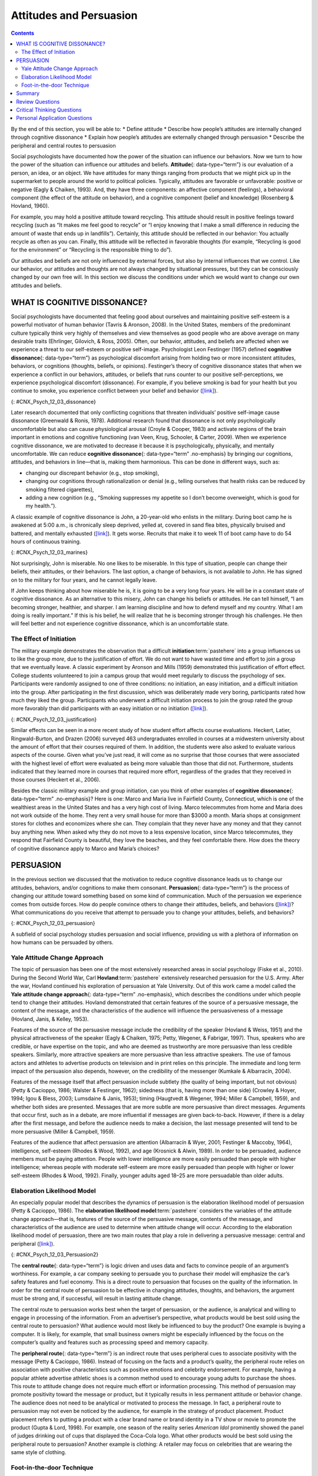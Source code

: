 ========================
Attitudes and Persuasion
========================



.. contents::
   :depth: 3
..

.. container::

   By the end of this section, you will be able to: \* Define attitude
   \* Describe how people’s attitudes are internally changed through
   cognitive dissonance \* Explain how people’s attitudes are externally
   changed through persuasion \* Describe the peripheral and central
   routes to persuasion

Social psychologists have documented how the power of the situation can
influence our behaviors. Now we turn to how the power of the situation
can influence our attitudes and beliefs. **Attitude**\ {:
data-type=“term”} is our evaluation of a person, an idea, or an object.
We have attitudes for many things ranging from products that we might
pick up in the supermarket to people around the world to political
policies. Typically, attitudes are favorable or unfavorable: positive or
negative (Eagly & Chaiken, 1993). And, they have three components: an
affective component (feelings), a behavioral component (the effect of
the attitude on behavior), and a cognitive component (belief and
knowledge) (Rosenberg & Hovland, 1960).

For example, you may hold a positive attitude toward recycling. This
attitude should result in positive feelings toward recycling (such as
“It makes me feel good to recycle” or “I enjoy knowing that I make a
small difference in reducing the amount of waste that ends up in
landfills”). Certainly, this attitude should be reflected in our
behavior: You actually recycle as often as you can. Finally, this
attitude will be reflected in favorable thoughts (for example,
“Recycling is good for the environment” or “Recycling is the responsible
thing to do”).

Our attitudes and beliefs are not only influenced by external forces,
but also by internal influences that we control. Like our behavior, our
attitudes and thoughts are not always changed by situational pressures,
but they can be consciously changed by our own free will. In this
section we discuss the conditions under which we would want to change
our own attitudes and beliefs.

WHAT IS COGNITIVE DISSONANCE?
=============================

Social psychologists have documented that feeling good about ourselves
and maintaining positive self-esteem is a powerful motivator of human
behavior (Tavris & Aronson, 2008). In the United States, members of the
predominant culture typically think very highly of themselves and view
themselves as good people who are above average on many desirable traits
(Ehrlinger, Gilovich, & Ross, 2005). Often, our behavior, attitudes, and
beliefs are affected when we experience a threat to our self-esteem or
positive self-image. Psychologist Leon Festinger (1957) defined
**cognitive dissonance**\ {: data-type=“term”} as psychological
discomfort arising from holding two or more inconsistent attitudes,
behaviors, or cognitions (thoughts, beliefs, or opinions). Festinger’s
theory of cognitive dissonance states that when we experience a conflict
in our behaviors, attitudes, or beliefs that runs counter to our
positive self-perceptions, we experience psychological discomfort
(dissonance). For example, if you believe smoking is bad for your health
but you continue to smoke, you experience conflict between your belief
and behavior (`[link] <#CNX_Psych_12_03_dissonance>`__).

|A diagram shows the process of cognitive dissonance. Two disparate
statements (“I am a smoker” and “Smoking is bad for your health”) are
joined as an example of cognitive dissonance. A flow diagram joins them
in a process labeled, “Remove dissonance tension,” with two resulting
flows. The first flow path shows the warning on a pack of cigarettes
with a checkmark imposed over the image that is labeled, “Smoking is bad
for your health.” The path then shows a photograph of an arm with a
nicotine patch that is labeled, “I quit smoking.” The second flow path
shows the warning on a pack of cigarettes with an X imposed over the
image and is labeled, “Research is inconclusive,” then shows a
photograph of a person smoking labeled, “I am still a smoker.”|\ {:
#CNX_Psych_12_03_dissonance}

Later research documented that only conflicting cognitions that threaten
individuals’ positive self-image cause dissonance (Greenwald & Ronis,
1978). Additional research found that dissonance is not only
psychologically uncomfortable but also can cause physiological arousal
(Croyle & Cooper, 1983) and activate regions of the brain important in
emotions and cognitive functioning (van Veen, Krug, Schooler, & Carter,
2009). When we experience cognitive dissonance, we are motivated to
decrease it because it is psychologically, physically, and mentally
uncomfortable. We can reduce **cognitive dissonance**\ {:
data-type=“term” .no-emphasis} by bringing our cognitions, attitudes,
and behaviors in line—that is, making them harmonious. This can be done
in different ways, such as:

-  changing our discrepant behavior (e.g., stop smoking),
-  changing our cognitions through rationalization or denial (e.g.,
   telling ourselves that health risks can be reduced by smoking
   filtered cigarettes),
-  adding a new cognition (e.g., “Smoking suppresses my appetite so I
   don’t become overweight, which is good for my health.”).

A classic example of cognitive dissonance is John, a 20-year-old who
enlists in the military. During boot camp he is awakened at 5:00 a.m.,
is chronically sleep deprived, yelled at, covered in sand flea bites,
physically bruised and battered, and mentally exhausted
(`[link] <#CNX_Psych_12_03_marines>`__). It gets worse. Recruits that
make it to week 11 of boot camp have to do 54 hours of continuous
training.

|A photograph shows a person doing pushups while a military leader
stands over the person; other people are doing jumping jacks in the
background.|\ {: #CNX_Psych_12_03_marines}

Not surprisingly, John is miserable. No one likes to be miserable. In
this type of situation, people can change their beliefs, their
attitudes, or their behaviors. The last option, a change of behaviors,
is not available to John. He has signed on to the military for four
years, and he cannot legally leave.

If John keeps thinking about how miserable he is, it is going to be a
very long four years. He will be in a constant state of cognitive
dissonance. As an alternative to this misery, John can change his
beliefs or attitudes. He can tell himself, “I am becoming stronger,
healthier, and sharper. I am learning discipline and how to defend
myself and my country. What I am doing is really important.” If this is
his belief, he will realize that he is becoming stronger through his
challenges. He then will feel better and not experience cognitive
dissonance, which is an uncomfortable state.

The Effect of Initiation
------------------------

The military example demonstrates the observation that a difficult
**initiation**:term:`pastehere` into a group
influences us to like the group *more*, due to the justification of
effort. We do not want to have wasted time and effort to join a group
that we eventually leave. A classic experiment by Aronson and Mills
(1959) demonstrated this justification of effort effect. College
students volunteered to join a campus group that would meet regularly to
discuss the psychology of sex. Participants were randomly assigned to
one of three conditions: no initiation, an easy initiation, and a
difficult initiation into the group. After participating in the first
discussion, which was deliberately made very boring, participants rated
how much they liked the group. Participants who underwent a difficult
initiation process to join the group rated the group more favorably than
did participants with an easy initiation or no initiation
(`[link] <#CNX_Psych_12_03_justification>`__).

|A bar graph has an x-axis labeled, “Difficulty of initiation” and a
y-axis labeled, “Relative magnitude of liking a group.” The liking of
the group is low to moderate for the groups whose difficulty of
initiation was “none” or “easy,” but high for the group whose difficulty
of initiation was “difficult.”|\ {: #CNX_Psych_12_03_justification}

Similar effects can be seen in a more recent study of how student effort
affects course evaluations. Heckert, Latier, Ringwald-Burton, and Drazen
(2006) surveyed 463 undergraduates enrolled in courses at a midwestern
university about the amount of effort that their courses required of
them. In addition, the students were also asked to evaluate various
aspects of the course. Given what you’ve just read, it will come as no
surprise that those courses that were associated with the highest level
of effort were evaluated as being more valuable than those that did not.
Furthermore, students indicated that they learned more in courses that
required more effort, regardless of the grades that they received in
those courses (Heckert et al., 2006).

Besides the classic military example and group initiation, can you think
of other examples of **cognitive dissonance**\ {: data-type=“term”
.no-emphasis}? Here is one: Marco and Maria live in Fairfield County,
Connecticut, which is one of the wealthiest areas in the United States
and has a very high cost of living. Marco telecommutes from home and
Maria does not work outside of the home. They rent a very small house
for more than $3000 a month. Maria shops at consignment stores for
clothes and economizes where she can. They complain that they never have
any money and that they cannot buy anything new. When asked why they do
not move to a less expensive location, since Marco telecommutes, they
respond that Fairfield County is beautiful, they love the beaches, and
they feel comfortable there. How does the theory of cognitive dissonance
apply to Marco and Maria’s choices?

PERSUASION
==========

In the previous section we discussed that the motivation to reduce
cognitive dissonance leads us to change our attitudes, behaviors, and/or
cognitions to make them consonant. **Persuasion**\ {: data-type=“term”}
is the process of changing our attitude toward something based on some
kind of communication. Much of the persuasion we experience comes from
outside forces. How do people convince others to change their attitudes,
beliefs, and behaviors (`[link] <#CNX_Psych_12_03_persuasion>`__)? What
communications do you receive that attempt to persuade you to change
your attitudes, beliefs, and behaviors?

|A photograph shows the back of a car that is covered in numerous bumper
stickers.|\ {: #CNX_Psych_12_03_persuasion}

A subfield of social psychology studies persuasion and social influence,
providing us with a plethora of information on how humans can be
persuaded by others.

Yale Attitude Change Approach
-----------------------------

The topic of persuasion has been one of the most extensively researched
areas in social psychology (Fiske et al., 2010). During the Second World
War, Carl **Hovland**:term:`pastehere` extensively
researched persuasion for the U.S. Army. After the war, Hovland
continued his exploration of persuasion at Yale University. Out of this
work came a model called the **Yale attitude change approach**\ {:
data-type=“term” .no-emphasis}, which describes the conditions under
which people tend to change their attitudes. Hovland demonstrated that
certain features of the source of a persuasive message, the content of
the message, and the characteristics of the audience will influence the
persuasiveness of a message (Hovland, Janis, & Kelley, 1953).

Features of the source of the persuasive message include the credibility
of the speaker (Hovland & Weiss, 1951) and the physical attractiveness
of the speaker (Eagly & Chaiken, 1975; Petty, Wegener, & Fabrigar,
1997). Thus, speakers who are credible, or have expertise on the topic,
and who are deemed as trustworthy are more persuasive than less credible
speakers. Similarly, more attractive speakers are more persuasive than
less attractive speakers. The use of famous actors and athletes to
advertise products on television and in print relies on this principle.
The immediate and long term impact of the persuasion also depends,
however, on the credibility of the messenger (Kumkale & Albarracín,
2004).

Features of the message itself that affect persuasion include subtlety
(the quality of being important, but not obvious) (Petty & Cacioppo,
1986; Walster & Festinger, 1962); sidedness (that is, having more than
one side) (Crowley & Hoyer, 1994; Igou & Bless, 2003; Lumsdaine & Janis,
1953); timing (Haugtvedt & Wegener, 1994; Miller & Campbell, 1959), and
whether both sides are presented. Messages that are more subtle are more
persuasive than direct messages. Arguments that occur first, such as in
a debate, are more influential if messages are given back-to-back.
However, if there is a delay after the first message, and before the
audience needs to make a decision, the last message presented will tend
to be more persuasive (Miller & Campbell, 1959).

Features of the audience that affect persuasion are attention
(Albarracín & Wyer, 2001; Festinger & Maccoby, 1964), intelligence,
self-esteem (Rhodes & Wood, 1992), and age (Krosnick & Alwin, 1989). In
order to be persuaded, audience members must be paying attention. People
with lower intelligence are more easily persuaded than people with
higher intelligence; whereas people with moderate self-esteem are more
easily persuaded than people with higher or lower self-esteem (Rhodes &
Wood, 1992). Finally, younger adults aged 18–25 are more persuadable
than older adults.

Elaboration Likelihood Model
----------------------------

An especially popular model that describes the dynamics of persuasion is
the elaboration likelihood model of persuasion (Petty & Cacioppo, 1986).
The **elaboration likelihood model**:term:`pastehere`
considers the variables of the attitude change approach—that is,
features of the source of the persuasive message, contents of the
message, and characteristics of the audience are used to determine when
attitude change will occur. According to the elaboration likelihood
model of persuasion, there are two main routes that play a role in
delivering a persuasive message: central and peripheral
(`[link] <#CNX_Psych_12_03_Persuasion2>`__).

|A diagram shows two routes of persuasion. A box on the left is labeled
“persuasive message” and arrows from the box separate into two routes:
the central and peripheral routes, each with boxes describing the
characteristics of the audience, processing, and persuasion. The
audience is “motivated, analytical” in the central route, and “not
motivated, not analytical” in the peripheral route. Processing in the
central route is “high effort; evaluate message” and in the peripheral
route is “low effort; persuaded by cues outside of message.” Persuasion
in the central route is “lasting change in attitude” and in the
peripheral route is “temporary change in attitude.”|\ {:
#CNX_Psych_12_03_Persuasion2}

The **central route**\ {: data-type=“term”} is logic driven and uses
data and facts to convince people of an argument’s worthiness. For
example, a car company seeking to persuade you to purchase their model
will emphasize the car’s safety features and fuel economy. This is a
direct route to persuasion that focuses on the quality of the
information. In order for the central route of persuasion to be
effective in changing attitudes, thoughts, and behaviors, the argument
must be strong and, if successful, will result in lasting attitude
change.

The central route to persuasion works best when the target of
persuasion, or the audience, is analytical and willing to engage in
processing of the information. From an advertiser’s perspective, what
products would be best sold using the central route to persuasion? What
audience would most likely be influenced to buy the product? One example
is buying a computer. It is likely, for example, that small business
owners might be especially influenced by the focus on the computer’s
quality and features such as processing speed and memory capacity.

The **peripheral route**\ {: data-type=“term”} is an indirect route that
uses peripheral cues to associate positivity with the message (Petty &
Cacioppo, 1986). Instead of focusing on the facts and a product’s
quality, the peripheral route relies on association with positive
characteristics such as positive emotions and celebrity endorsement. For
example, having a popular athlete advertise athletic shoes is a common
method used to encourage young adults to purchase the shoes. This route
to attitude change does not require much effort or information
processing. This method of persuasion may promote positivity toward the
message or product, but it typically results in less permanent attitude
or behavior change. The audience does not need to be analytical or
motivated to process the message. In fact, a peripheral route to
persuasion may not even be noticed by the audience, for example in the
strategy of product placement. Product placement refers to putting a
product with a clear brand name or brand identity in a TV show or movie
to promote the product (Gupta & Lord, 1998). For example, one season of
the reality series *American Idol* prominently showed the panel of
judges drinking out of cups that displayed the Coca-Cola logo. What
other products would be best sold using the peripheral route to
persuasion? Another example is clothing: A retailer may focus on
celebrities that are wearing the same style of clothing.

Foot-in-the-door Technique
--------------------------

Researchers have tested many persuasion strategies that are effective in
selling products and changing people’s attitude, ideas, and behaviors.
One effective strategy is the foot-in-the-door technique (Cialdini,
2001; Pliner, Hart, Kohl, & Saari, 1974). Using the **foot-in-the-door
technique**\ {: data-type=“term”}, the persuader gets a person to agree
to bestow a small favor or to buy a small item, only to later request a
larger favor or purchase of a bigger item. The foot-in-the-door
technique was demonstrated in a study by Freedman and Fraser (1966) in
which participants who agreed to post small sign in their yard or sign a
petition were more likely to agree to put a large sign in their yard
than people who declined the first request
(`[link] <#CNX_Psych_12_03_signs>`__). Research on this technique also
illustrates the principle of consistency (Cialdini, 2001): Our past
behavior often directs our future behavior, and we have a desire to
maintain consistency once we have a committed to a behavior.

|Photograph A shows a campaign button. Photograph B shows a yard filled
with numerous signs.|\ {: #CNX_Psych_12_03_signs}

A common application of foot-in-the-door is when teens ask their parents
for a small permission (for example, extending curfew by a half hour)
and then asking them for something larger. Having granted the smaller
request increases the likelihood that parents will acquiesce with the
later, larger request.

How would a store owner use the foot-in-the-door technique to sell you
an expensive product? For example, say that you are buying the latest
model smartphone, and the salesperson suggests you purchase the best
data plan. You agree to this. The salesperson then suggests a bigger
purchase—the three-year extended warranty. After agreeing to the smaller
request, you are more likely to also agree to the larger request. You
may have encountered this if you have bought a car. When salespeople
realize that a buyer intends to purchase a certain model, they might try
to get the customer to pay for many or most available options on the
car.

Summary
=======

Attitudes are our evaluations or feelings toward a person, idea, or
object and typically are positive or negative. Our attitudes and beliefs
are influenced not only by external forces, but also by internal
influences that we control. An internal form of attitude change is
cognitive dissonance or the tension we experience when our thoughts,
feelings, and behaviors are in conflict. In order to reduce dissonance,
individuals can change their behavior, attitudes, or cognitions, or add
a new cognition. External forces of persuasion include advertising; the
features of advertising that influence our behaviors include the source,
message, and audience. There are two primary routes to persuasion. The
central route to persuasion uses facts and information to persuade
potential consumers. The peripheral route uses positive association with
cues such as beauty, fame, and positive emotions.

Review Questions
================

.. container::

   .. container::

      Attitudes describe our \_______\_ of people, objects, and ideas.

      1. treatment
      2. evaluations
      3. cognitions
      4. knowledge {: type=“a”}

   .. container::

      B

.. container::

   .. container::

      Cognitive dissonance causes discomfort because it disrupts our
      sense of \________.

      1. dependency
      2. unpredictability
      3. consistency
      4. power {: type=“a”}

   .. container::

      C

.. container::

   .. container::

      In order for the central route to persuasion to be effective, the
      audience must be \_______\_ and \________.

      1. analytical; motivated
      2. attentive; happy
      3. intelligent; unemotional
      4. gullible; distracted {: type=“a”}

   .. container::

      A

.. container::

   .. container::

      Examples of cues used in peripheral route persuasion include all
      of the following *except* \________.

      1. celebrity endorsement
      2. positive emotions
      3. attractive models
      4. factual information {: type=“a”}

   .. container::

      D

Critical Thinking Questions
===========================

.. container::

   .. container::

      Give an example (one *not* used in class or your text) of
      cognitive dissonance and how an individual might resolve this.

   .. container::

      One example is choosing which college to attend—the public school
      close to home or the Ivy League school out of state. Since both
      schools are desirable, the student is likely to experience
      cognitive dissonance in making this decision. In order to justify
      choosing the public school close to home, the student could change
      her cognition about Ivy League school, asserting that it is too
      expensive and the quality of education at the public school is
      just as good. She could change her attitude toward the Ivy League
      school and determine that the students there are too stuffy and
      wouldn’t make good classmates.

.. container::

   .. container::

      Imagine that you work for an advertising agency, and you’ve been
      tasked with developing an advertising campaign to increase sales
      of Bliss Soda. How would you develop an advertisement for this
      product that uses a central route of persuasion? How would you
      develop an ad using a peripheral route of persuasion?

   .. container::

      Although potential answers will vary, advertisements using the
      central route of persuasion might involve a doctor listing logical
      reasons for drinking this product. For example, the doctor might
      cite research suggesting that the soda is better than alternatives
      because of its reduced calorie content, lack of adverse health
      consequences, etc. An advertisement using a peripheral route of
      persuasion might show very attractive people consuming the product
      while spending time on a beautiful, sunny beach.

Personal Application Questions
==============================

.. container::

   .. container::

      Cognitive dissonance often arises after making an important
      decision, called post-decision dissonance (or in popular terms,
      buyer’s remorse). Describe a recent decision you made that caused
      dissonance and describe how you resolved it.

.. container::

   .. container::

      Describe a time when you or someone you know used the
      foot-in-the-door technique to gain someone’s compliance.

.. glossary::

   attitude
      evaluations of or feelings toward a person, idea, or object that
      are typically positive or negative ^
   central route persuasion
      logic-driven arguments using data and facts to convince people of
      an argument’s worthiness ^
   cognitive dissonance
      psychological discomfort that arises from a conflict in a person’s
      behaviors, attitudes, or beliefs that runs counter to one’s
      positive self-perception ^
   foot-in-the-door technique
      persuasion of one person by another person, encouraging a person
      to agree to a small favor, or to buy a small item, only to later
      request a larger favor or purchase of a larger item ^
   peripheral route persuasion
      one person persuades another person; an indirect route that relies
      on association of peripheral cues (such as positive emotions and
      celebrity endorsement) to associate positivity with a message ^
   persuasion
      process of changing our attitude toward something based on some
      form of communication

.. |A diagram shows the process of cognitive dissonance. Two disparate statements (“I am a smoker” and “Smoking is bad for your health”) are joined as an example of cognitive dissonance. A flow diagram joins them in a process labeled, “Remove dissonance tension,” with two resulting flows. The first flow path shows the warning on a pack of cigarettes with a checkmark imposed over the image that is labeled, “Smoking is bad for your health.” The path then shows a photograph of an arm with a nicotine patch that is labeled, “I quit smoking.” The second flow path shows the warning on a pack of cigarettes with an X imposed over the image and is labeled, “Research is inconclusive,” then shows a photograph of a person smoking labeled, “I am still a smoker.”| image:: ../resources/CNX_Psych_12_03_dissonance.jpg
.. |A photograph shows a person doing pushups while a military leader stands over the person; other people are doing jumping jacks in the background.| image:: ../resources/CNX_Psych_12_03_marinesn.jpg
.. |A bar graph has an x-axis labeled, “Difficulty of initiation” and a y-axis labeled, “Relative magnitude of liking a group.” The liking of the group is low to moderate for the groups whose difficulty of initiation was “none” or “easy,” but high for the group whose difficulty of initiation was “difficult.”| image:: ../resources/CNX_Psych_12_03_justification.jpg
.. |A photograph shows the back of a car that is covered in numerous bumper stickers.| image:: ../resources/CNX_Psych_12_03_persuasion.jpg
.. |A diagram shows two routes of persuasion. A box on the left is labeled “persuasive message” and arrows from the box separate into two routes: the central and peripheral routes, each with boxes describing the characteristics of the audience, processing, and persuasion. The audience is “motivated, analytical” in the central route, and “not motivated, not analytical” in the peripheral route. Processing in the central route is “high effort; evaluate message” and in the peripheral route is “low effort; persuaded by cues outside of message.” Persuasion in the central route is “lasting change in attitude” and in the peripheral route is “temporary change in attitude.”| image:: ../resources/CNX_Psych_12_03_Persuasion2.jpg
.. |Photograph A shows a campaign button. Photograph B shows a yard filled with numerous signs.| image:: ../resources/CNX_Psych_12_03_signs.jpg
